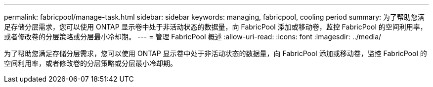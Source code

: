 ---
permalink: fabricpool/manage-task.html 
sidebar: sidebar 
keywords: managing, fabricpool, cooling period 
summary: 为了帮助您满足存储分层需求，您可以使用 ONTAP 显示卷中处于非活动状态的数据量，向 FabricPool 添加或移动卷，监控 FabricPool 的空间利用率，或者修改卷的分层策略或分层最小冷却期。 
---
= 管理 FabricPool 概述
:allow-uri-read: 
:icons: font
:imagesdir: ../media/


[role="lead"]
为了帮助您满足存储分层需求，您可以使用 ONTAP 显示卷中处于非活动状态的数据量，向 FabricPool 添加或移动卷，监控 FabricPool 的空间利用率，或者修改卷的分层策略或分层最小冷却期。

